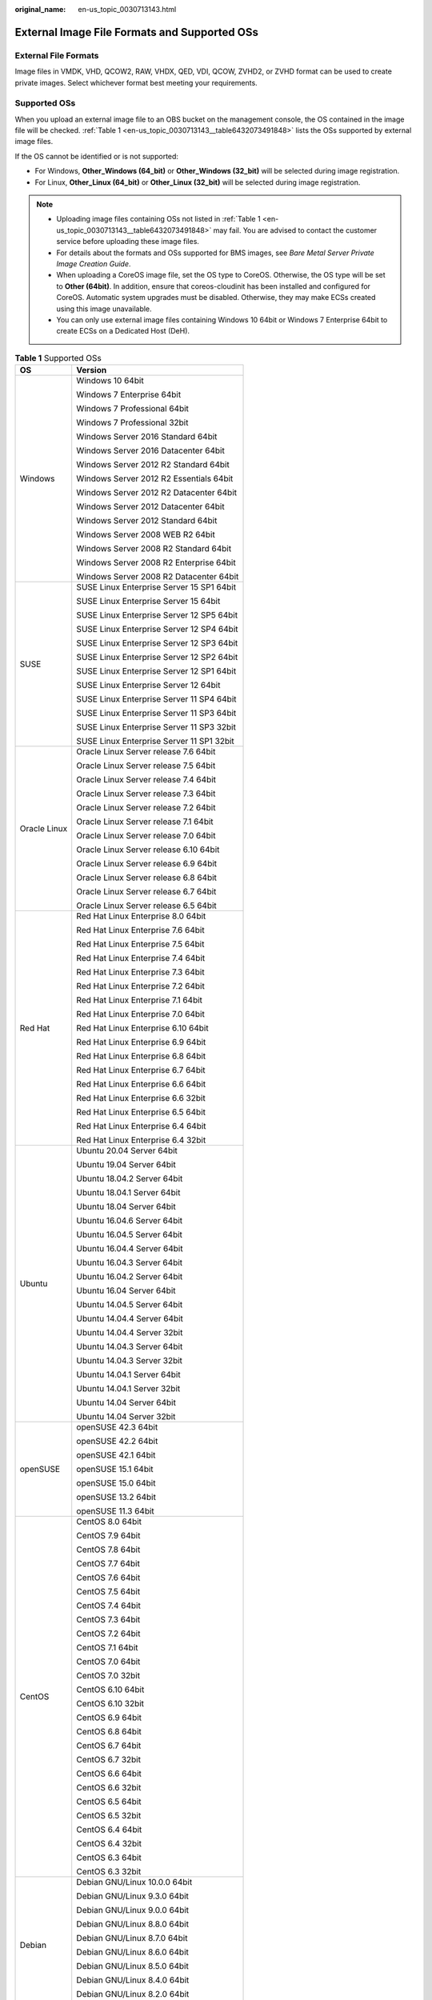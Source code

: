 :original_name: en-us_topic_0030713143.html

.. _en-us_topic_0030713143:

External Image File Formats and Supported OSs
=============================================

External File Formats
---------------------

Image files in VMDK, VHD, QCOW2, RAW, VHDX, QED, VDI, QCOW, ZVHD2, or ZVHD format can be used to create private images. Select whichever format best meeting your requirements.

Supported OSs
-------------

When you upload an external image file to an OBS bucket on the management console, the OS contained in the image file will be checked. :ref:`Table 1 <en-us_topic_0030713143__table6432073491848>` lists the OSs supported by external image files.

If the OS cannot be identified or is not supported:

-  For Windows, **Other_Windows (64_bit)** or **Other_Windows (32_bit)** will be selected during image registration.
-  For Linux, **Other_Linux (64_bit)** or **Other_Linux (32_bit)** will be selected during image registration.

.. note::

   -  Uploading image files containing OSs not listed in :ref:`Table 1 <en-us_topic_0030713143__table6432073491848>` may fail. You are advised to contact the customer service before uploading these image files.
   -  For details about the formats and OSs supported for BMS images, see *Bare Metal Server Private Image Creation Guide*.
   -  When uploading a CoreOS image file, set the OS type to CoreOS. Otherwise, the OS type will be set to **Other (64bit)**. In addition, ensure that coreos-cloudinit has been installed and configured for CoreOS. Automatic system upgrades must be disabled. Otherwise, they may make ECSs created using this image unavailable.
   -  You can only use external image files containing Windows 10 64bit or Windows 7 Enterprise 64bit to create ECSs on a Dedicated Host (DeH).

.. _en-us_topic_0030713143__table6432073491848:

.. table:: **Table 1** Supported OSs

   +-----------------------------------+-------------------------------------------+
   | OS                                | Version                                   |
   +===================================+===========================================+
   | Windows                           | Windows 10 64bit                          |
   |                                   |                                           |
   |                                   | Windows 7 Enterprise 64bit                |
   |                                   |                                           |
   |                                   | Windows 7 Professional 64bit              |
   |                                   |                                           |
   |                                   | Windows 7 Professional 32bit              |
   |                                   |                                           |
   |                                   | Windows Server 2016 Standard 64bit        |
   |                                   |                                           |
   |                                   | Windows Server 2016 Datacenter 64bit      |
   |                                   |                                           |
   |                                   | Windows Server 2012 R2 Standard 64bit     |
   |                                   |                                           |
   |                                   | Windows Server 2012 R2 Essentials 64bit   |
   |                                   |                                           |
   |                                   | Windows Server 2012 R2 Datacenter 64bit   |
   |                                   |                                           |
   |                                   | Windows Server 2012 Datacenter 64bit      |
   |                                   |                                           |
   |                                   | Windows Server 2012 Standard 64bit        |
   |                                   |                                           |
   |                                   | Windows Server 2008 WEB R2 64bit          |
   |                                   |                                           |
   |                                   | Windows Server 2008 R2 Standard 64bit     |
   |                                   |                                           |
   |                                   | Windows Server 2008 R2 Enterprise 64bit   |
   |                                   |                                           |
   |                                   | Windows Server 2008 R2 Datacenter 64bit   |
   +-----------------------------------+-------------------------------------------+
   | SUSE                              | SUSE Linux Enterprise Server 15 SP1 64bit |
   |                                   |                                           |
   |                                   | SUSE Linux Enterprise Server 15 64bit     |
   |                                   |                                           |
   |                                   | SUSE Linux Enterprise Server 12 SP5 64bit |
   |                                   |                                           |
   |                                   | SUSE Linux Enterprise Server 12 SP4 64bit |
   |                                   |                                           |
   |                                   | SUSE Linux Enterprise Server 12 SP3 64bit |
   |                                   |                                           |
   |                                   | SUSE Linux Enterprise Server 12 SP2 64bit |
   |                                   |                                           |
   |                                   | SUSE Linux Enterprise Server 12 SP1 64bit |
   |                                   |                                           |
   |                                   | SUSE Linux Enterprise Server 12 64bit     |
   |                                   |                                           |
   |                                   | SUSE Linux Enterprise Server 11 SP4 64bit |
   |                                   |                                           |
   |                                   | SUSE Linux Enterprise Server 11 SP3 64bit |
   |                                   |                                           |
   |                                   | SUSE Linux Enterprise Server 11 SP3 32bit |
   |                                   |                                           |
   |                                   | SUSE Linux Enterprise Server 11 SP1 32bit |
   +-----------------------------------+-------------------------------------------+
   | Oracle Linux                      | Oracle Linux Server release 7.6 64bit     |
   |                                   |                                           |
   |                                   | Oracle Linux Server release 7.5 64bit     |
   |                                   |                                           |
   |                                   | Oracle Linux Server release 7.4 64bit     |
   |                                   |                                           |
   |                                   | Oracle Linux Server release 7.3 64bit     |
   |                                   |                                           |
   |                                   | Oracle Linux Server release 7.2 64bit     |
   |                                   |                                           |
   |                                   | Oracle Linux Server release 7.1 64bit     |
   |                                   |                                           |
   |                                   | Oracle Linux Server release 7.0 64bit     |
   |                                   |                                           |
   |                                   | Oracle Linux Server release 6.10 64bit    |
   |                                   |                                           |
   |                                   | Oracle Linux Server release 6.9 64bit     |
   |                                   |                                           |
   |                                   | Oracle Linux Server release 6.8 64bit     |
   |                                   |                                           |
   |                                   | Oracle Linux Server release 6.7 64bit     |
   |                                   |                                           |
   |                                   | Oracle Linux Server release 6.5 64bit     |
   +-----------------------------------+-------------------------------------------+
   | Red Hat                           | Red Hat Linux Enterprise 8.0 64bit        |
   |                                   |                                           |
   |                                   | Red Hat Linux Enterprise 7.6 64bit        |
   |                                   |                                           |
   |                                   | Red Hat Linux Enterprise 7.5 64bit        |
   |                                   |                                           |
   |                                   | Red Hat Linux Enterprise 7.4 64bit        |
   |                                   |                                           |
   |                                   | Red Hat Linux Enterprise 7.3 64bit        |
   |                                   |                                           |
   |                                   | Red Hat Linux Enterprise 7.2 64bit        |
   |                                   |                                           |
   |                                   | Red Hat Linux Enterprise 7.1 64bit        |
   |                                   |                                           |
   |                                   | Red Hat Linux Enterprise 7.0 64bit        |
   |                                   |                                           |
   |                                   | Red Hat Linux Enterprise 6.10 64bit       |
   |                                   |                                           |
   |                                   | Red Hat Linux Enterprise 6.9 64bit        |
   |                                   |                                           |
   |                                   | Red Hat Linux Enterprise 6.8 64bit        |
   |                                   |                                           |
   |                                   | Red Hat Linux Enterprise 6.7 64bit        |
   |                                   |                                           |
   |                                   | Red Hat Linux Enterprise 6.6 64bit        |
   |                                   |                                           |
   |                                   | Red Hat Linux Enterprise 6.6 32bit        |
   |                                   |                                           |
   |                                   | Red Hat Linux Enterprise 6.5 64bit        |
   |                                   |                                           |
   |                                   | Red Hat Linux Enterprise 6.4 64bit        |
   |                                   |                                           |
   |                                   | Red Hat Linux Enterprise 6.4 32bit        |
   +-----------------------------------+-------------------------------------------+
   | Ubuntu                            | Ubuntu 20.04 Server 64bit                 |
   |                                   |                                           |
   |                                   | Ubuntu 19.04 Server 64bit                 |
   |                                   |                                           |
   |                                   | Ubuntu 18.04.2 Server 64bit               |
   |                                   |                                           |
   |                                   | Ubuntu 18.04.1 Server 64bit               |
   |                                   |                                           |
   |                                   | Ubuntu 18.04 Server 64bit                 |
   |                                   |                                           |
   |                                   | Ubuntu 16.04.6 Server 64bit               |
   |                                   |                                           |
   |                                   | Ubuntu 16.04.5 Server 64bit               |
   |                                   |                                           |
   |                                   | Ubuntu 16.04.4 Server 64bit               |
   |                                   |                                           |
   |                                   | Ubuntu 16.04.3 Server 64bit               |
   |                                   |                                           |
   |                                   | Ubuntu 16.04.2 Server 64bit               |
   |                                   |                                           |
   |                                   | Ubuntu 16.04 Server 64bit                 |
   |                                   |                                           |
   |                                   | Ubuntu 14.04.5 Server 64bit               |
   |                                   |                                           |
   |                                   | Ubuntu 14.04.4 Server 64bit               |
   |                                   |                                           |
   |                                   | Ubuntu 14.04.4 Server 32bit               |
   |                                   |                                           |
   |                                   | Ubuntu 14.04.3 Server 64bit               |
   |                                   |                                           |
   |                                   | Ubuntu 14.04.3 Server 32bit               |
   |                                   |                                           |
   |                                   | Ubuntu 14.04.1 Server 64bit               |
   |                                   |                                           |
   |                                   | Ubuntu 14.04.1 Server 32bit               |
   |                                   |                                           |
   |                                   | Ubuntu 14.04 Server 64bit                 |
   |                                   |                                           |
   |                                   | Ubuntu 14.04 Server 32bit                 |
   +-----------------------------------+-------------------------------------------+
   | openSUSE                          | openSUSE 42.3 64bit                       |
   |                                   |                                           |
   |                                   | openSUSE 42.2 64bit                       |
   |                                   |                                           |
   |                                   | openSUSE 42.1 64bit                       |
   |                                   |                                           |
   |                                   | openSUSE 15.1 64bit                       |
   |                                   |                                           |
   |                                   | openSUSE 15.0 64bit                       |
   |                                   |                                           |
   |                                   | openSUSE 13.2 64bit                       |
   |                                   |                                           |
   |                                   | openSUSE 11.3 64bit                       |
   +-----------------------------------+-------------------------------------------+
   | CentOS                            | CentOS 8.0 64bit                          |
   |                                   |                                           |
   |                                   | CentOS 7.9 64bit                          |
   |                                   |                                           |
   |                                   | CentOS 7.8 64bit                          |
   |                                   |                                           |
   |                                   | CentOS 7.7 64bit                          |
   |                                   |                                           |
   |                                   | CentOS 7.6 64bit                          |
   |                                   |                                           |
   |                                   | CentOS 7.5 64bit                          |
   |                                   |                                           |
   |                                   | CentOS 7.4 64bit                          |
   |                                   |                                           |
   |                                   | CentOS 7.3 64bit                          |
   |                                   |                                           |
   |                                   | CentOS 7.2 64bit                          |
   |                                   |                                           |
   |                                   | CentOS 7.1 64bit                          |
   |                                   |                                           |
   |                                   | CentOS 7.0 64bit                          |
   |                                   |                                           |
   |                                   | CentOS 7.0 32bit                          |
   |                                   |                                           |
   |                                   | CentOS 6.10 64bit                         |
   |                                   |                                           |
   |                                   | CentOS 6.10 32bit                         |
   |                                   |                                           |
   |                                   | CentOS 6.9 64bit                          |
   |                                   |                                           |
   |                                   | CentOS 6.8 64bit                          |
   |                                   |                                           |
   |                                   | CentOS 6.7 64bit                          |
   |                                   |                                           |
   |                                   | CentOS 6.7 32bit                          |
   |                                   |                                           |
   |                                   | CentOS 6.6 64bit                          |
   |                                   |                                           |
   |                                   | CentOS 6.6 32bit                          |
   |                                   |                                           |
   |                                   | CentOS 6.5 64bit                          |
   |                                   |                                           |
   |                                   | CentOS 6.5 32bit                          |
   |                                   |                                           |
   |                                   | CentOS 6.4 64bit                          |
   |                                   |                                           |
   |                                   | CentOS 6.4 32bit                          |
   |                                   |                                           |
   |                                   | CentOS 6.3 64bit                          |
   |                                   |                                           |
   |                                   | CentOS 6.3 32bit                          |
   +-----------------------------------+-------------------------------------------+
   | Debian                            | Debian GNU/Linux 10.0.0 64bit             |
   |                                   |                                           |
   |                                   | Debian GNU/Linux 9.3.0 64bit              |
   |                                   |                                           |
   |                                   | Debian GNU/Linux 9.0.0 64bit              |
   |                                   |                                           |
   |                                   | Debian GNU/Linux 8.8.0 64bit              |
   |                                   |                                           |
   |                                   | Debian GNU/Linux 8.7.0 64bit              |
   |                                   |                                           |
   |                                   | Debian GNU/Linux 8.6.0 64bit              |
   |                                   |                                           |
   |                                   | Debian GNU/Linux 8.5.0 64bit              |
   |                                   |                                           |
   |                                   | Debian GNU/Linux 8.4.0 64bit              |
   |                                   |                                           |
   |                                   | Debian GNU/Linux 8.2.0 64bit              |
   |                                   |                                           |
   |                                   | Debian GNU/Linux 8.1.0 64bit              |
   +-----------------------------------+-------------------------------------------+
   | Fedora                            | Fedora 30 64bit                           |
   |                                   |                                           |
   |                                   | Fedora 29 64bit                           |
   |                                   |                                           |
   |                                   | Fedora 28 64bit                           |
   |                                   |                                           |
   |                                   | Fedora 27 64bit                           |
   |                                   |                                           |
   |                                   | Fedora 26 64bit                           |
   |                                   |                                           |
   |                                   | Fedora 25 64bit                           |
   |                                   |                                           |
   |                                   | Fedora 24 64bit                           |
   |                                   |                                           |
   |                                   | Fedora 23 64bit                           |
   |                                   |                                           |
   |                                   | Fedora 22 64bit                           |
   +-----------------------------------+-------------------------------------------+
   | EulerOS                           | EulerOS 2.9 64bit                         |
   |                                   |                                           |
   |                                   | EulerOS 2.5 64bit                         |
   |                                   |                                           |
   |                                   | EulerOS 2.3 64bit                         |
   |                                   |                                           |
   |                                   | EulerOS 2.2 64bit                         |
   |                                   |                                           |
   |                                   | EulerOS 2.1 64bit                         |
   +-----------------------------------+-------------------------------------------+
   | CoreOS                            | CoreOS 1068.10.0                          |
   |                                   |                                           |
   |                                   | CoreOS 1010.5.0                           |
   |                                   |                                           |
   |                                   | CoreOS 1298.6.0                           |
   +-----------------------------------+-------------------------------------------+
   | openEuler                         | openEuler 20.03 64bit                     |
   +-----------------------------------+-------------------------------------------+

Related Operations
------------------

For how to upload an external image file, see :ref:`Uploading an External Image File <en-us_topic_0030713183>` and :ref:`Uploading an External Image File <en-us_topic_0030713192>`.

After an external image file is successfully uploaded, you can register this image file as a private image on the cloud platform. For details, see :ref:`Registering an External Image File as a Private Image <en-us_topic_0030713184>` and :ref:`Registering an External Image File as a Private Image <en-us_topic_0030713193>`.
